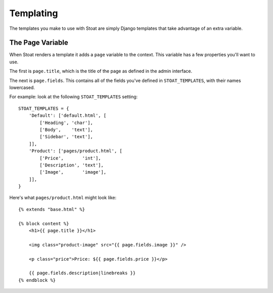 Templating
==========

The templates you make to use with Stoat are simply Django templates that take
advantage of an extra variable.

The Page Variable
-----------------

When Stoat renders a template it adds a ``page`` variable to the context.  This
variable has a few properties you'll want to use.

The first is ``page.title``, which is the title of the page as defined in the admin
interface.

The next is ``page.fields``.  This contains all of the fields you've defined in
``STOAT_TEMPLATES``, with their names lowercased.

For example: look at the following ``STOAT_TEMPLATES`` setting::

    STOAT_TEMPLATES = {
        'Default': ['default.html', [
            ['Heading', 'char'],
            ['Body',    'text'],
            ['Sidebar', 'text'],
        ]],
        'Product': ['pages/product.html', [
            ['Price',       'int'],
            ['Description', 'text'],
            ['Image',       'image'],
        ]],
    }

Here's what ``pages/product.html`` might look like::

    {% extends "base.html" %}

    {% block content %}
        <h1>{{ page.title }}</h1>

        <img class="product-image" src="{{ page.fields.image }}" />

        <p class="price">Price: ${{ page.fields.price }}</p>

        {{ page.fields.description|linebreaks }}
    {% endblock %}

